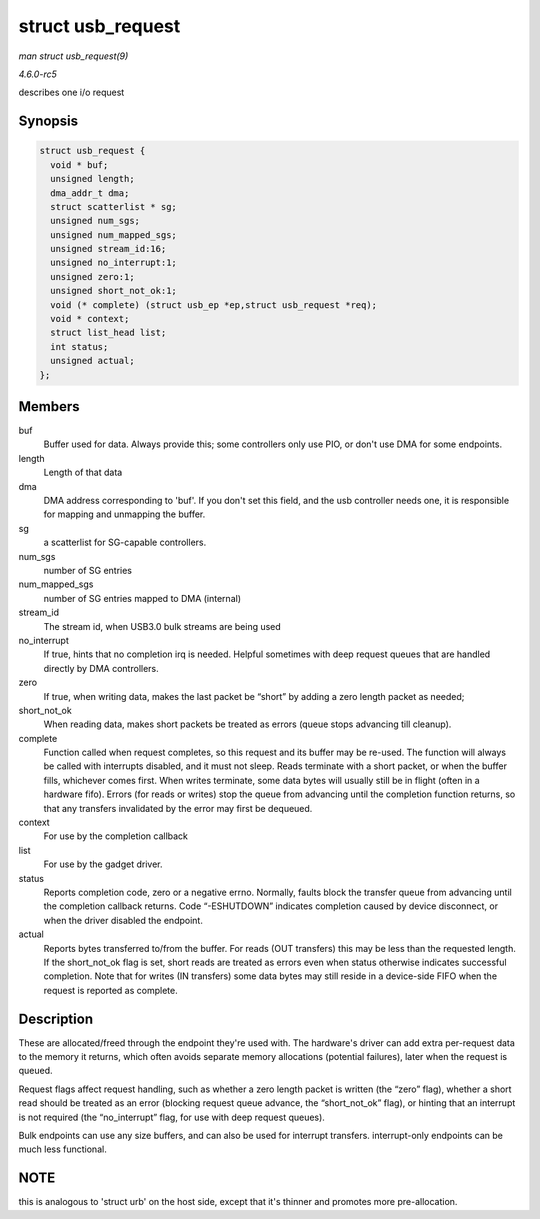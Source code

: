 .. -*- coding: utf-8; mode: rst -*-

.. _API-struct-usb-request:

==================
struct usb_request
==================

*man struct usb_request(9)*

*4.6.0-rc5*

describes one i/o request


Synopsis
========

.. code-block:: c

    struct usb_request {
      void * buf;
      unsigned length;
      dma_addr_t dma;
      struct scatterlist * sg;
      unsigned num_sgs;
      unsigned num_mapped_sgs;
      unsigned stream_id:16;
      unsigned no_interrupt:1;
      unsigned zero:1;
      unsigned short_not_ok:1;
      void (* complete) (struct usb_ep *ep,struct usb_request *req);
      void * context;
      struct list_head list;
      int status;
      unsigned actual;
    };


Members
=======

buf
    Buffer used for data. Always provide this; some controllers only use
    PIO, or don't use DMA for some endpoints.

length
    Length of that data

dma
    DMA address corresponding to 'buf'. If you don't set this field, and
    the usb controller needs one, it is responsible for mapping and
    unmapping the buffer.

sg
    a scatterlist for SG-capable controllers.

num_sgs
    number of SG entries

num_mapped_sgs
    number of SG entries mapped to DMA (internal)

stream_id
    The stream id, when USB3.0 bulk streams are being used

no_interrupt
    If true, hints that no completion irq is needed. Helpful sometimes
    with deep request queues that are handled directly by DMA
    controllers.

zero
    If true, when writing data, makes the last packet be “short” by
    adding a zero length packet as needed;

short_not_ok
    When reading data, makes short packets be treated as errors (queue
    stops advancing till cleanup).

complete
    Function called when request completes, so this request and its
    buffer may be re-used. The function will always be called with
    interrupts disabled, and it must not sleep. Reads terminate with a
    short packet, or when the buffer fills, whichever comes first. When
    writes terminate, some data bytes will usually still be in flight
    (often in a hardware fifo). Errors (for reads or writes) stop the
    queue from advancing until the completion function returns, so that
    any transfers invalidated by the error may first be dequeued.

context
    For use by the completion callback

list
    For use by the gadget driver.

status
    Reports completion code, zero or a negative errno. Normally, faults
    block the transfer queue from advancing until the completion
    callback returns. Code “-ESHUTDOWN” indicates completion caused by
    device disconnect, or when the driver disabled the endpoint.

actual
    Reports bytes transferred to/from the buffer. For reads (OUT
    transfers) this may be less than the requested length. If the
    short_not_ok flag is set, short reads are treated as errors even
    when status otherwise indicates successful completion. Note that for
    writes (IN transfers) some data bytes may still reside in a
    device-side FIFO when the request is reported as complete.


Description
===========

These are allocated/freed through the endpoint they're used with. The
hardware's driver can add extra per-request data to the memory it
returns, which often avoids separate memory allocations (potential
failures), later when the request is queued.

Request flags affect request handling, such as whether a zero length
packet is written (the “zero” flag), whether a short read should be
treated as an error (blocking request queue advance, the
“short_not_ok” flag), or hinting that an interrupt is not required
(the “no_interrupt” flag, for use with deep request queues).

Bulk endpoints can use any size buffers, and can also be used for
interrupt transfers. interrupt-only endpoints can be much less
functional.


NOTE
====

this is analogous to 'struct urb' on the host side, except that it's
thinner and promotes more pre-allocation.


.. ------------------------------------------------------------------------------
.. This file was automatically converted from DocBook-XML with the dbxml
.. library (https://github.com/return42/sphkerneldoc). The origin XML comes
.. from the linux kernel, refer to:
..
.. * https://github.com/torvalds/linux/tree/master/Documentation/DocBook
.. ------------------------------------------------------------------------------
